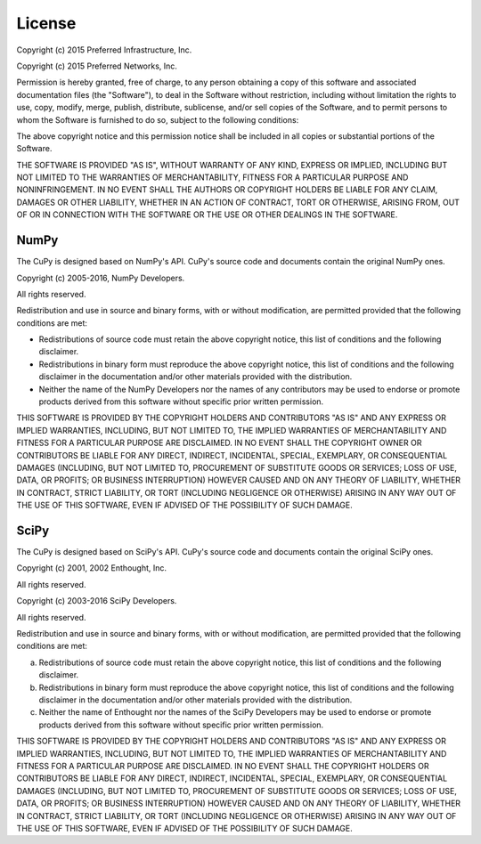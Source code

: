 License
=======

Copyright (c) 2015 Preferred Infrastructure, Inc.

Copyright (c) 2015 Preferred Networks, Inc.


Permission is hereby granted, free of charge, to any person obtaining a copy
of this software and associated documentation files (the "Software"), to deal
in the Software without restriction, including without limitation the rights
to use, copy, modify, merge, publish, distribute, sublicense, and/or sell
copies of the Software, and to permit persons to whom the Software is
furnished to do so, subject to the following conditions:

The above copyright notice and this permission notice shall be included in
all copies or substantial portions of the Software.

THE SOFTWARE IS PROVIDED "AS IS", WITHOUT WARRANTY OF ANY KIND, EXPRESS OR
IMPLIED, INCLUDING BUT NOT LIMITED TO THE WARRANTIES OF MERCHANTABILITY,
FITNESS FOR A PARTICULAR PURPOSE AND NONINFRINGEMENT. IN NO EVENT SHALL THE
AUTHORS OR COPYRIGHT HOLDERS BE LIABLE FOR ANY CLAIM, DAMAGES OR OTHER
LIABILITY, WHETHER IN AN ACTION OF CONTRACT, TORT OR OTHERWISE, ARISING FROM,
OUT OF OR IN CONNECTION WITH THE SOFTWARE OR THE USE OR OTHER DEALINGS IN
THE SOFTWARE.


NumPy
-----

The CuPy is designed based on NumPy's API.
CuPy's source code and documents contain the original NumPy ones.


Copyright (c) 2005-2016, NumPy Developers.

All rights reserved.


Redistribution and use in source and binary forms, with or without
modification, are permitted provided that the following conditions are
met:

* Redistributions of source code must retain the above copyright
  notice, this list of conditions and the following disclaimer.
* Redistributions in binary form must reproduce the above
  copyright notice, this list of conditions and the following
  disclaimer in the documentation and/or other materials provided
  with the distribution.
* Neither the name of the NumPy Developers nor the names of any
  contributors may be used to endorse or promote products derived
  from this software without specific prior written permission.

THIS SOFTWARE IS PROVIDED BY THE COPYRIGHT HOLDERS AND CONTRIBUTORS
"AS IS" AND ANY EXPRESS OR IMPLIED WARRANTIES, INCLUDING, BUT NOT
LIMITED TO, THE IMPLIED WARRANTIES OF MERCHANTABILITY AND FITNESS FOR
A PARTICULAR PURPOSE ARE DISCLAIMED. IN NO EVENT SHALL THE COPYRIGHT
OWNER OR CONTRIBUTORS BE LIABLE FOR ANY DIRECT, INDIRECT, INCIDENTAL,
SPECIAL, EXEMPLARY, OR CONSEQUENTIAL DAMAGES (INCLUDING, BUT NOT
LIMITED TO, PROCUREMENT OF SUBSTITUTE GOODS OR SERVICES; LOSS OF USE,
DATA, OR PROFITS; OR BUSINESS INTERRUPTION) HOWEVER CAUSED AND ON ANY
THEORY OF LIABILITY, WHETHER IN CONTRACT, STRICT LIABILITY, OR TORT
(INCLUDING NEGLIGENCE OR OTHERWISE) ARISING IN ANY WAY OUT OF THE USE
OF THIS SOFTWARE, EVEN IF ADVISED OF THE POSSIBILITY OF SUCH DAMAGE.


SciPy
-----

The CuPy is designed based on SciPy's API.
CuPy's source code and documents contain the original SciPy ones.


Copyright (c) 2001, 2002 Enthought, Inc.

All rights reserved.


Copyright (c) 2003-2016 SciPy Developers.

All rights reserved.


Redistribution and use in source and binary forms, with or without
modification, are permitted provided that the following conditions are met:

a. Redistributions of source code must retain the above copyright notice,
   this list of conditions and the following disclaimer.
b. Redistributions in binary form must reproduce the above copyright
   notice, this list of conditions and the following disclaimer in the
   documentation and/or other materials provided with the distribution.
c. Neither the name of Enthought nor the names of the SciPy Developers
   may be used to endorse or promote products derived from this software
   without specific prior written permission.


THIS SOFTWARE IS PROVIDED BY THE COPYRIGHT HOLDERS AND CONTRIBUTORS "AS IS"
AND ANY EXPRESS OR IMPLIED WARRANTIES, INCLUDING, BUT NOT LIMITED TO, THE
IMPLIED WARRANTIES OF MERCHANTABILITY AND FITNESS FOR A PARTICULAR PURPOSE
ARE DISCLAIMED. IN NO EVENT SHALL THE COPYRIGHT HOLDERS OR CONTRIBUTORS
BE LIABLE FOR ANY DIRECT, INDIRECT, INCIDENTAL, SPECIAL, EXEMPLARY,
OR CONSEQUENTIAL DAMAGES (INCLUDING, BUT NOT LIMITED TO, PROCUREMENT OF
SUBSTITUTE GOODS OR SERVICES; LOSS OF USE, DATA, OR PROFITS; OR BUSINESS
INTERRUPTION) HOWEVER CAUSED AND ON ANY THEORY OF LIABILITY, WHETHER IN
CONTRACT, STRICT LIABILITY, OR TORT (INCLUDING NEGLIGENCE OR OTHERWISE)
ARISING IN ANY WAY OUT OF THE USE OF THIS SOFTWARE, EVEN IF ADVISED OF
THE POSSIBILITY OF SUCH DAMAGE.
